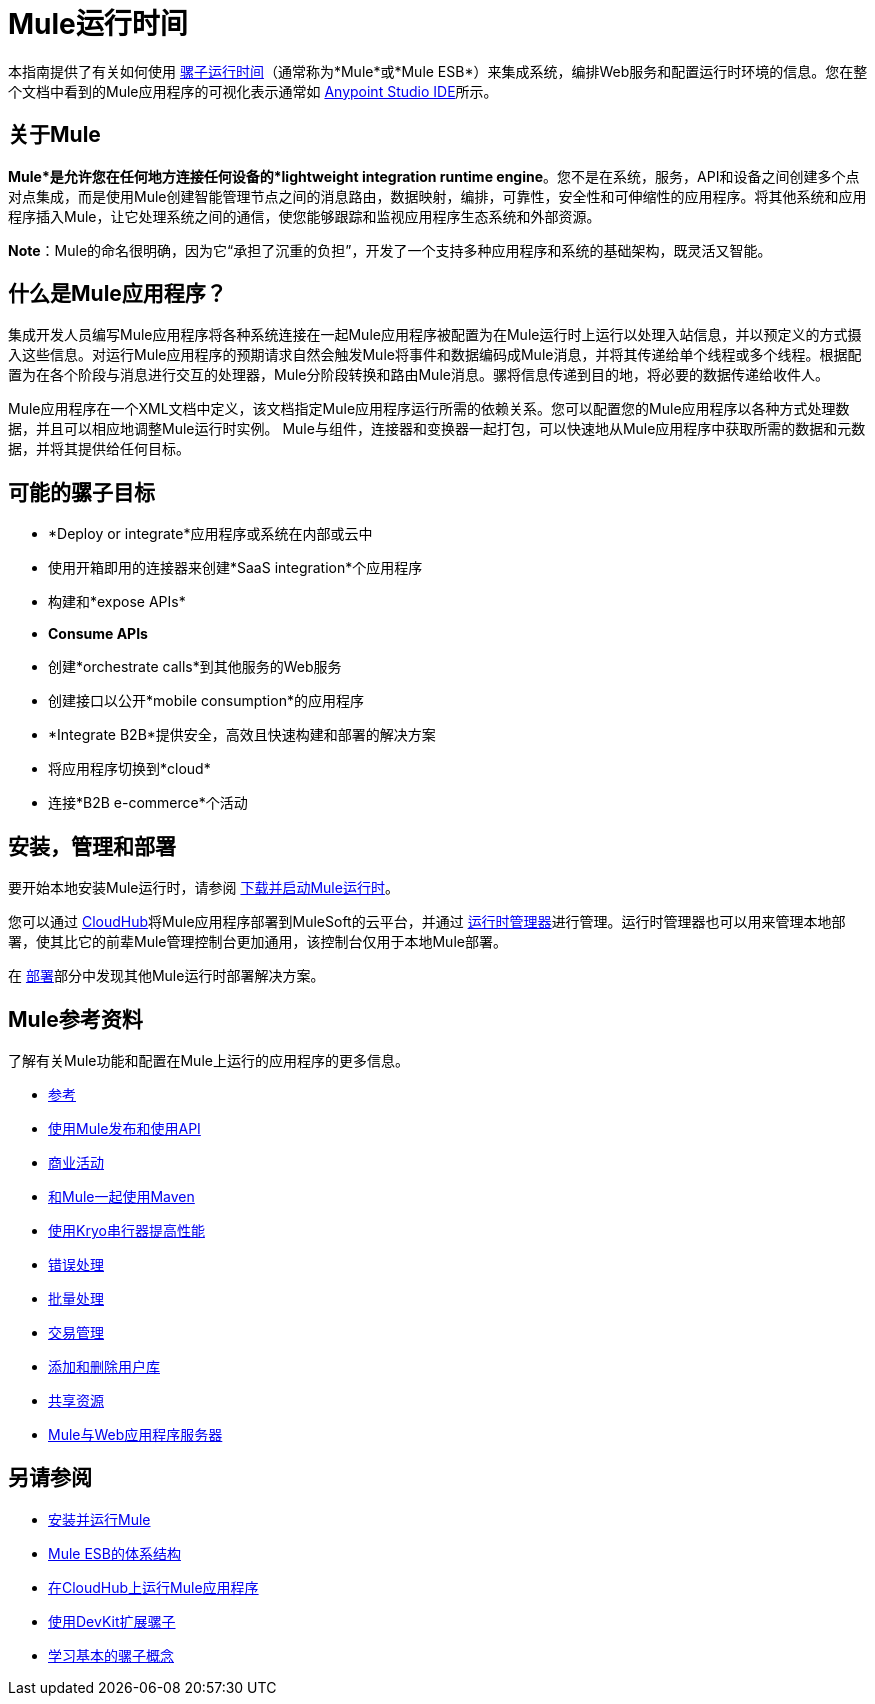 =  Mule运行时间
:keywords: mule, getting started, transform, message, payload

本指南提供了有关如何使用 link:https://www.mulesoft.org/what-mule-esb[骡子运行时间]（通常称为*Mule*或*Mule ESB*）来集成系统，编排Web服务和配置运行时环境的信息。您在整个文档中看到的Mule应用程序的可视化表示通常如 link:/anypoint-studio/v/6[Anypoint Studio IDE]所示。

== 关于Mule

*Mule*是允许您在任何地方连接任何设备的*lightweight integration runtime engine*。您不是在系统，服务，API和设备之间创建多个点对点集成，而是使用Mule创建智能管理节点之间的消息路由，数据映射，编排，可靠性，安全性和可伸缩性的应用程序。将其他系统和应用程序插入Mule，让它处理系统之间的通信，使您能够跟踪和监视应用程序生态系统和外部资源。

*Note*：Mule的命名很明确，因为它“承担了沉重的负担”，开发了一个支持多种应用程序和系统的基础架构，既灵活又智能。

== 什么是Mule应用程序？

集成开发人员编写Mule应用程序将各种系统连接在一起Mule应用程序被配置为在Mule运行时上运行以处理入站信息，并以预定义的方式摄入这些信息。对运行Mule应用程序的预期请求自然会触发Mule将事件和数据编码成Mule消息，并将其传递给单个线程或多个线程。根据配置为在各个阶段与消息进行交互的处理器，Mule分阶段转换和路由Mule消息。骡将信息传递到目的地，将必要的数据传递给收件人。

Mule应用程序在一个XML文档中定义，该文档指定Mule应用程序运行所需的依赖关系。您可以配置您的Mule应用程序以各种方式处理数据，并且可以相应地调整Mule运行时实例。 Mule与组件，连接器和变换器一起打包，可以快速地从Mule应用程序中获取所需的数据和元数据，并将其提供给任何目标。

== 可能的骡子目标

*  *Deploy or integrate*应用程序或系统在内部或云中
* 使用开箱即用的连接器来创建*SaaS integration*个应用程序
* 构建和*expose APIs*
*  *Consume APIs*
* 创建*orchestrate calls*到其他服务的Web服务
* 创建接口以公开*mobile consumption*的应用程序
*  *Integrate B2B*提供安全，高效且快速构建和部署的解决方案
* 将应用程序切换到*cloud*
* 连接*B2B e-commerce*个活动

== 安装，管理和部署

要开始本地安装Mule运行时，请参阅 link:/mule-user-guide/v/3.9/downloading-and-starting-mule-esb[下载并启动Mule运行时]。

您可以通过 link:/runtime-manager/cloudhub[CloudHub]将Mule应用程序部署到MuleSoft的云平台，并通过 link:/runtime-manager/[运行时管理器]进行管理。运行时管理器也可以用来管理本地部署，使其比它的前辈Mule管理控制台更加通用，该控制台仅用于本地Mule部署。

在 link:/mule-user-guide/v/3.9/deploying[部署]部分中发现其他Mule运行时部署解决方案。


==  Mule参考资料

了解有关Mule功能和配置在Mule上运行的应用程序的更多信息。

*  link:/mule-user-guide/v/3.9/reference[参考]
*  link:/mule-user-guide/v/3.9/publishing-and-consuming-apis-with-mule[使用Mule发布和使用API]
*  link:/mule-user-guide/v/3.9/business-events[商业活动]
*  link:/mule-user-guide/v/3.9/using-maven-with-mule[和Mule一起使用Maven]
*  link:/mule-user-guide/v/3.9/improving-performance-with-the-kryo-serializer[使用Kryo串行器提高性能]
*  link:/mule-user-guide/v/3.9/error-handling[错误处理]
*  link:/mule-user-guide/v/3.9/batch-processing[批量处理]
*  link:/mule-user-guide/v/3.9/transaction-management[交易管理]
*  link:/mule-user-guide/v/3.9/adding-and-removing-user-libraries[添加和删​​除用户库]
*  link:/mule-user-guide/v/3.9/shared-resources[共享资源]
*  link:/mule-user-guide/v/3.9/mule-versus-web-application-server[Mule与Web应用程序服务器]

== 另请参阅

*  link:/mule-user-guide/v/3.9/installing[安装并运行Mule]
*  link:https://www.mulesoft.com/resources/esb/what-mule-esb[Mule ESB的体系结构]
*  link:/runtime-manager/cloudhub[在CloudHub上运行Mule应用程序]
*  link:/anypoint-connector-devkit/v/3.8[使用DevKit扩展骡子]
*  link:/mule-user-guide/v/3.9/mule-concepts[学习基本的骡子概念]
